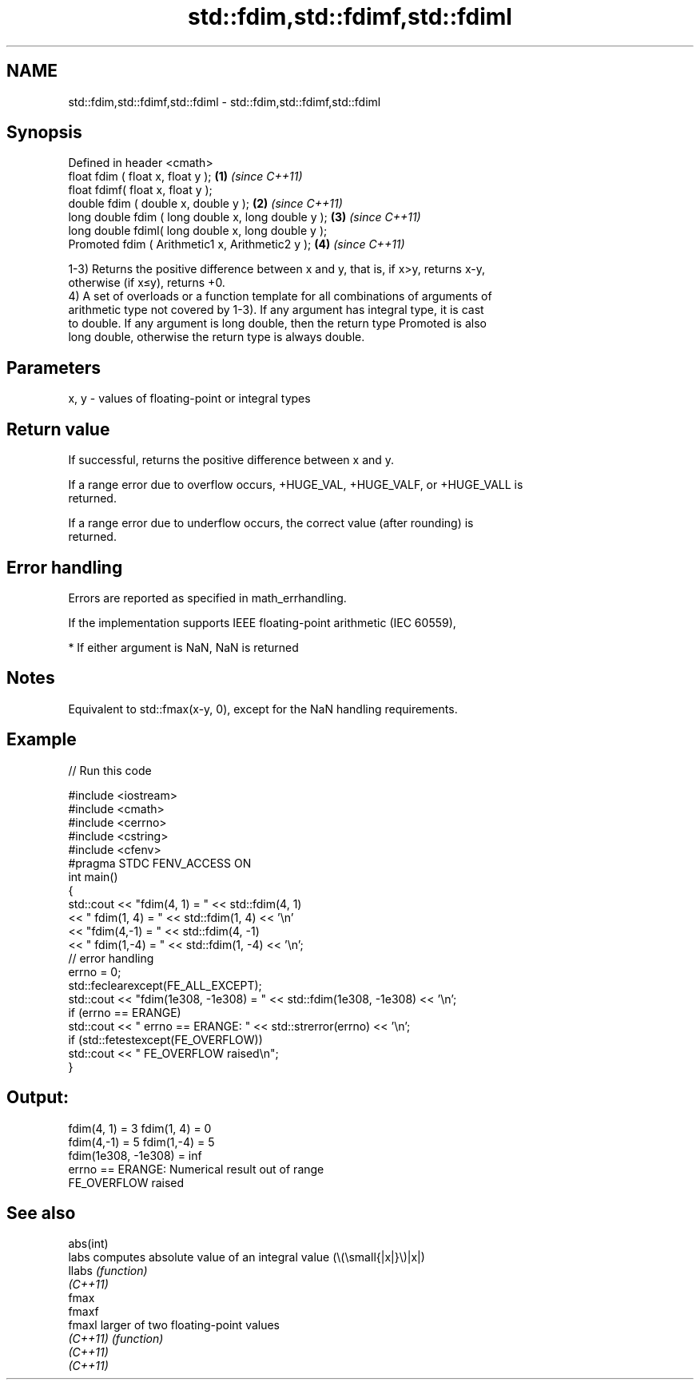 .TH std::fdim,std::fdimf,std::fdiml 3 "2022.03.29" "http://cppreference.com" "C++ Standard Libary"
.SH NAME
std::fdim,std::fdimf,std::fdiml \- std::fdim,std::fdimf,std::fdiml

.SH Synopsis
   Defined in header <cmath>
   float fdim ( float x, float y );                   \fB(1)\fP \fI(since C++11)\fP
   float fdimf( float x, float y );
   double fdim ( double x, double y );                \fB(2)\fP \fI(since C++11)\fP
   long double fdim ( long double x, long double y ); \fB(3)\fP \fI(since C++11)\fP
   long double fdiml( long double x, long double y );
   Promoted fdim ( Arithmetic1 x, Arithmetic2 y );    \fB(4)\fP \fI(since C++11)\fP

   1-3) Returns the positive difference between x and y, that is, if x>y, returns x-y,
   otherwise (if x≤y), returns +0.
   4) A set of overloads or a function template for all combinations of arguments of
   arithmetic type not covered by 1-3). If any argument has integral type, it is cast
   to double. If any argument is long double, then the return type Promoted is also
   long double, otherwise the return type is always double.

.SH Parameters

   x, y - values of floating-point or integral types

.SH Return value

   If successful, returns the positive difference between x and y.

   If a range error due to overflow occurs, +HUGE_VAL, +HUGE_VALF, or +HUGE_VALL is
   returned.

   If a range error due to underflow occurs, the correct value (after rounding) is
   returned.

.SH Error handling

   Errors are reported as specified in math_errhandling.

   If the implementation supports IEEE floating-point arithmetic (IEC 60559),

     * If either argument is NaN, NaN is returned

.SH Notes

   Equivalent to std::fmax(x-y, 0), except for the NaN handling requirements.

.SH Example


// Run this code

 #include <iostream>
 #include <cmath>
 #include <cerrno>
 #include <cstring>
 #include <cfenv>
 #pragma STDC FENV_ACCESS ON
 int main()
 {
     std::cout << "fdim(4, 1) = " << std::fdim(4, 1)
               << " fdim(1, 4) = " << std::fdim(1, 4) << '\\n'
               << "fdim(4,-1) = " << std::fdim(4, -1)
               << " fdim(1,-4) = " << std::fdim(1, -4) << '\\n';
     // error handling
     errno = 0;
     std::feclearexcept(FE_ALL_EXCEPT);
     std::cout << "fdim(1e308, -1e308) = " << std::fdim(1e308, -1e308) << '\\n';
     if (errno == ERANGE)
         std::cout << "    errno == ERANGE: " << std::strerror(errno) << '\\n';
     if (std::fetestexcept(FE_OVERFLOW))
         std::cout << "    FE_OVERFLOW raised\\n";
 }

.SH Output:

 fdim(4, 1) = 3 fdim(1, 4) = 0
 fdim(4,-1) = 5 fdim(1,-4) = 5
 fdim(1e308, -1e308) = inf
     errno == ERANGE: Numerical result out of range
     FE_OVERFLOW raised

.SH See also

   abs(int)
   labs     computes absolute value of an integral value (\\(\\small{|x|}\\)|x|)
   llabs    \fI(function)\fP
   \fI(C++11)\fP
   fmax
   fmaxf
   fmaxl    larger of two floating-point values
   \fI(C++11)\fP  \fI(function)\fP
   \fI(C++11)\fP
   \fI(C++11)\fP
